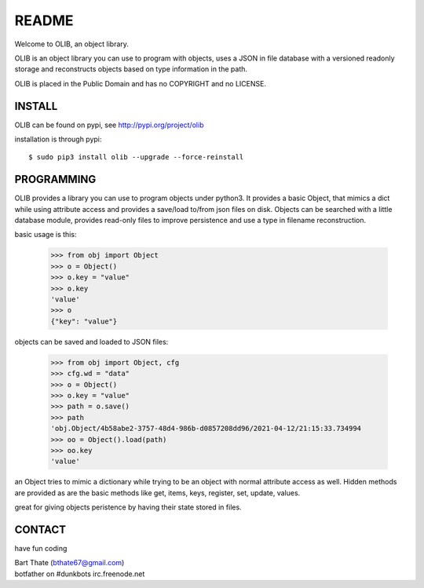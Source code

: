 README
######

Welcome to OLIB, an object library.

OLIB is an object library you can use to program with objects, uses a JSON
in file database with a versioned readonly storage and reconstructs objects
based on type information in the path. 

OLIB is placed in the Public Domain and has no COPYRIGHT and no LICENSE.

INSTALL
=======

OLIB can be found on pypi, see http://pypi.org/project/olib

installation is through pypi::

 $ sudo pip3 install olib --upgrade --force-reinstall

PROGRAMMING
===========

OLIB provides a library you can use to program objects under python3. It 
provides a basic Object, that mimics a dict while using attribute access
and provides a save/load to/from json files on disk. Objects can be
searched with a little database module, provides read-only files to
improve persistence and use a type in filename reconstruction.

basic usage is this:

 >>> from obj import Object
 >>> o = Object()
 >>> o.key = "value"
 >>> o.key
 'value'
 >>> o
 {"key": "value"}

objects can be saved and loaded to JSON files:

 >>> from obj import Object, cfg
 >>> cfg.wd = "data"
 >>> o = Object()
 >>> o.key = "value"
 >>> path = o.save()
 >>> path
 'obj.Object/4b58abe2-3757-48d4-986b-d0857208dd96/2021-04-12/21:15:33.734994
 >>> oo = Object().load(path)
 >>> oo.key
 'value'

an Object tries to mimic a dictionary while trying to be an object with normal
attribute access as well. Hidden methods are provided as are the basic
methods like get, items, keys, register, set, update, values.

great for giving objects peristence by having their state stored in files.

CONTACT
=======

have fun coding

| Bart Thate (bthate67@gmail.com)
| botfather on #dunkbots irc.freenode.net

